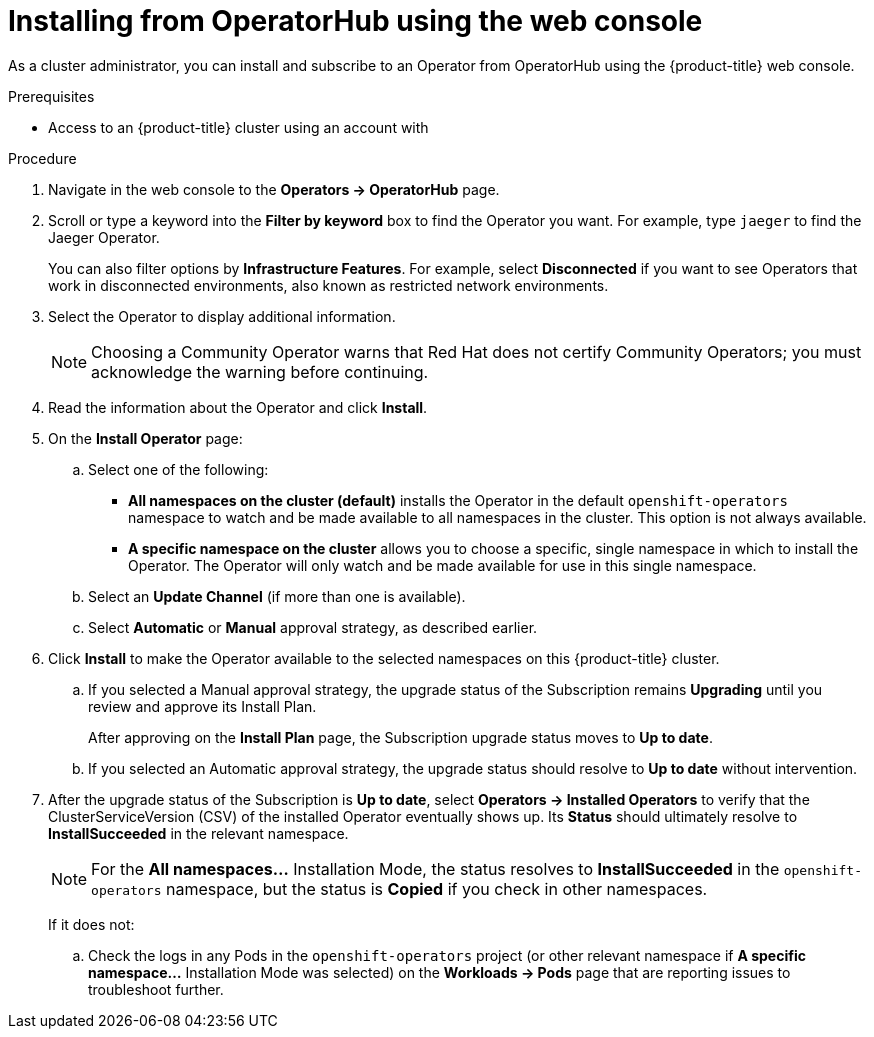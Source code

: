 // Module included in the following assemblies:
//
// * operators/olm-adding-operators-to-cluster.adoc
// * post_installation_configuration/preparing-for-users.adoc
ifeval::["{context}" != "olm-adding-operators-to-a-cluster"]
:filter-type: jaeger
:filter-operator: Jaeger
endif::[]
// Add additional ifevals here, but before context == olm-adding-operators-to-a-cluster

// Keep this ifeval last
ifeval::["{context}" == "olm-adding-operators-to-a-cluster"]
:filter-type: advanced
:filter-operator: Advanced Cluster Management for Kubernetes
endif::[]

[id="olm-installing-from-operatorhub-using-web-console_{context}"]
= Installing from OperatorHub using the web console

As a cluster administrator, you can install and subscribe to an Operator from
OperatorHub using the {product-title} web console.

.Prerequisites

- Access to an {product-title} cluster using an account with
ifdef::openshift-enterprise,openshift-webscale,openshift-origin[]
`cluster-admin` permissions.
endif::[]
ifdef::openshift-dedicated[]
`dedicated-admins-cluster` permissions.
endif::[]

.Procedure

. Navigate in the web console to the *Operators → OperatorHub* page.

. Scroll or type a keyword into the *Filter by keyword* box to find the Operator
you want. For example, type `{filter-type}` to find the {filter-operator} Operator.
+
You can also filter options by *Infrastructure Features*. For example, select
*Disconnected* if you want to see Operators that work in disconnected
environments, also known as restricted network environments.

. Select the Operator to display additional information.
+
[NOTE]
====
Choosing a Community Operator warns that Red Hat does not certify Community
Operators; you must acknowledge the warning before continuing.
====

. Read the information about the Operator and click *Install*.

. On the *Install Operator* page:

.. Select one of the following:
*** *All namespaces on the cluster (default)* installs the Operator in the default
`openshift-operators` namespace to watch and be made available to all namespaces
in the cluster. This option is not always available.
*** *A specific namespace on the cluster* allows you to choose a specific, single
namespace in which to install the Operator. The Operator will only watch and be
made available for use in this single namespace.
ifdef::openshift-dedicated[]
If you are installing the Cluster Logging Operator, choose this option to select
the `openshift-logging` namespace.
endif::[]

.. Select an *Update Channel* (if more than one is available).

.. Select *Automatic* or *Manual* approval strategy, as described earlier.

. Click *Install* to make the Operator available to the selected namespaces on
this {product-title} cluster.

.. If you selected a Manual approval strategy, the upgrade status of the
Subscription remains *Upgrading* until you review and approve its Install Plan.
+
After approving on the *Install Plan* page, the Subscription upgrade status
moves to *Up to date*.

.. If you selected an Automatic approval strategy, the upgrade status should
resolve to *Up to date* without intervention.

. After the upgrade status of the Subscription is *Up to date*, select
*Operators → Installed Operators* to verify that the ClusterServiceVersion (CSV)
of the installed Operator eventually shows up. Its *Status* should ultimately
resolve to *InstallSucceeded* in the relevant namespace.
+
[NOTE]
====
For the *All namespaces...* Installation Mode, the status resolves to
*InstallSucceeded* in the `openshift-operators` namespace, but the status is
*Copied* if you check in other namespaces.
====
+
If it does not:

.. Check the logs in any Pods in the `openshift-operators` project (or other
relevant namespace if *A specific namespace...* Installation Mode was selected)
on the *Workloads → Pods* page that are reporting issues to troubleshoot
further.
